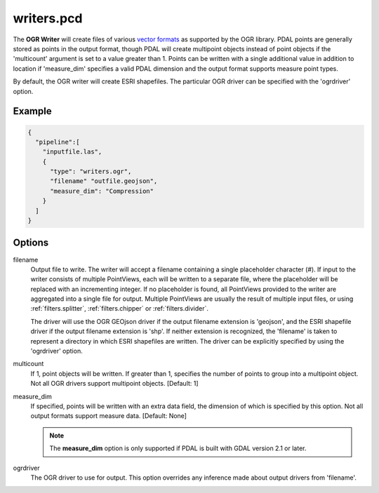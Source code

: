 .. _writers.pcd:

writers.pcd
===========

The **OGR Writer** will create files of various `vector formats`_ as supported
by the OGR library.  PDAL points are generally stored as points in the
output format, though PDAL will create multipoint objects instead of point
objects if the 'multicount' argument is set to a value greater than 1.
Points can be written with a single additional value in addition to location
if 'measure_dim' specifies a valid PDAL dimension and the output format
supports measure point types.

By default, the OGR writer will create ESRI shapefiles.  The particular OGR
driver can be specified with the 'ogrdriver' option.

Example
-------

.. code-block:: json

    {
      "pipeline":[
        "inputfile.las",
        {
          "type": "writers.ogr",
          "filename" "outfile.geojson",
          "measure_dim": "Compression"
        }
      ]
    }

Options
-------

filename
  Output file to write.  The writer will accept a filename containing
  a single placeholder character (`#`).  If input to the writer consists
  of multiple PointViews, each will be written to a separate file, where
  the placeholder will be replaced with an incrementing integer.  If no
  placeholder is found, all PointViews provided to the writer are
  aggregated into a single file for output.  Multiple PointViews are usually
  the result of multiple input files, or using :ref:`filters.splitter`,
  :ref:`filters.chipper` or :ref:`filters.divider`.

  The driver will use the OGR GEOjson driver if the output filename
  extension is 'geojson', and the ESRI shapefile driver if the output
  filename extension is 'shp'.
  If neither extension is recognized, the 'filename' is taken
  to represent a directory in which ESRI shapefiles are written.  The
  driver can be explicitly specified by using the 'ogrdriver' option.

multicount
  If 1, point objects will be written.  If greater than 1, specifies the
  number of points to group into a multipoint object.  Not all OGR
  drivers support multipoint objects. [Default: 1]

measure_dim
  If specified, points will be written with an extra data field, the dimension
  of which is specified by this option. Not all output formats support
  measure data. [Default: None]

  .. note::

    The **measure_dim** option is only supported if PDAL is built with
    GDAL version 2.1 or later.

ogrdriver
  The OGR driver to use for output.  This option overrides any inference made
  about output drivers from 'filename'.


.. _vector formats: http://www.gdal.org/ogr_formats.html

